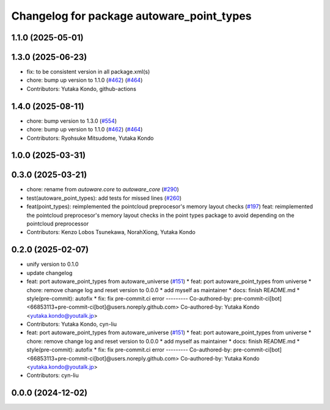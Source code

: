 ^^^^^^^^^^^^^^^^^^^^^^^^^^^^^^^^^^^^^^^^^^
Changelog for package autoware_point_types
^^^^^^^^^^^^^^^^^^^^^^^^^^^^^^^^^^^^^^^^^^

1.1.0 (2025-05-01)
------------------

1.3.0 (2025-06-23)
------------------
* fix: to be consistent version in all package.xml(s)
* chore: bump up version to 1.1.0 (`#462 <https://github.com/autowarefoundation/autoware_core/issues/462>`_) (`#464 <https://github.com/autowarefoundation/autoware_core/issues/464>`_)
* Contributors: Yutaka Kondo, github-actions

1.4.0 (2025-08-11)
------------------
* chore: bump version to 1.3.0 (`#554 <https://github.com/autowarefoundation/autoware_core/issues/554>`_)
* chore: bump up version to 1.1.0 (`#462 <https://github.com/autowarefoundation/autoware_core/issues/462>`_) (`#464 <https://github.com/autowarefoundation/autoware_core/issues/464>`_)
* Contributors: Ryohsuke Mitsudome, Yutaka Kondo

1.0.0 (2025-03-31)
------------------

0.3.0 (2025-03-21)
------------------
* chore: rename from `autoware.core` to `autoware_core` (`#290 <https://github.com/autowarefoundation/autoware.core/issues/290>`_)
* test(autoware_point_types): add tests for missed lines (`#260 <https://github.com/autowarefoundation/autoware.core/issues/260>`_)
* feat(point_types): reimplemented the pointcloud preprocesor's memory layout checks (`#197 <https://github.com/autowarefoundation/autoware.core/issues/197>`_)
  feat: reimplemented the pointcloud preprocesor's memory layout checks in the point types package to avoid depending on the pointcloud preprocessor
* Contributors: Kenzo Lobos Tsunekawa, NorahXiong, Yutaka Kondo

0.2.0 (2025-02-07)
------------------
* unify version to 0.1.0
* update changelog
* feat: port autoware_point_types from autoware_universe (`#151 <https://github.com/autowarefoundation/autoware_core/issues/151>`_)
  * feat: port autoware_point_types from universe
  * chore: remove change log and reset version to 0.0.0
  * add myself as maintainer
  * docs: finish README.md
  * style(pre-commit): autofix
  * fix: fix pre-commit.ci error
  ---------
  Co-authored-by: pre-commit-ci[bot] <66853113+pre-commit-ci[bot]@users.noreply.github.com>
  Co-authored-by: Yutaka Kondo <yutaka.kondo@youtalk.jp>
* Contributors: Yutaka Kondo, cyn-liu

* feat: port autoware_point_types from autoware_universe (`#151 <https://github.com/autowarefoundation/autoware_core/issues/151>`_)
  * feat: port autoware_point_types from universe
  * chore: remove change log and reset version to 0.0.0
  * add myself as maintainer
  * docs: finish README.md
  * style(pre-commit): autofix
  * fix: fix pre-commit.ci error
  ---------
  Co-authored-by: pre-commit-ci[bot] <66853113+pre-commit-ci[bot]@users.noreply.github.com>
  Co-authored-by: Yutaka Kondo <yutaka.kondo@youtalk.jp>
* Contributors: cyn-liu

0.0.0 (2024-12-02)
------------------
